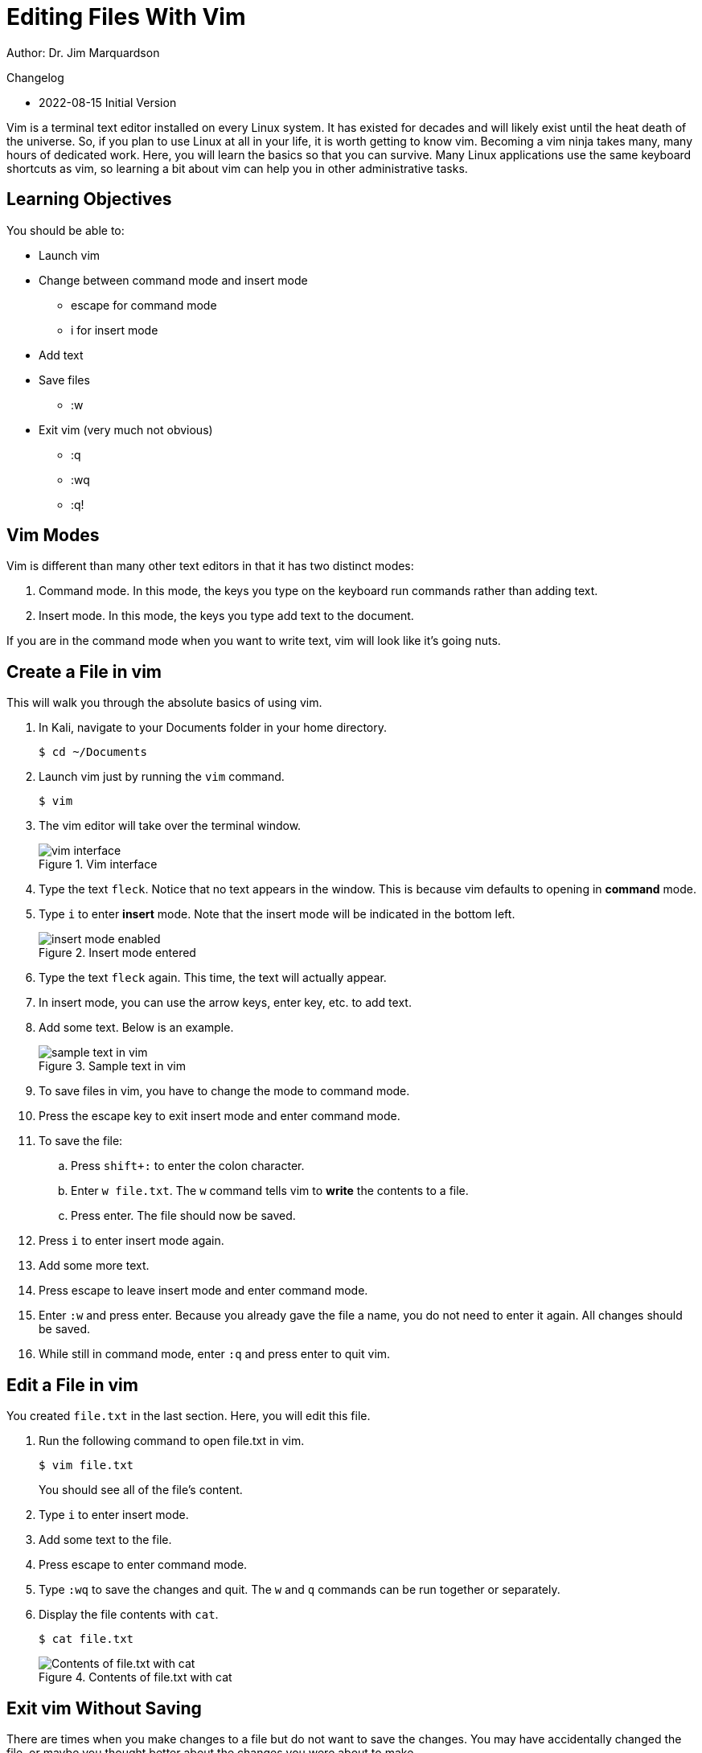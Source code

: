 = Editing Files With Vim

Author: Dr. Jim Marquardson

Changelog

* 2022-08-15 Initial Version

Vim is a terminal text editor installed on every Linux system. It has existed for decades and will likely exist until the heat death of the universe. So, if you plan to use Linux at all in your life, it is worth getting to know vim. Becoming a vim ninja takes many, many hours of dedicated work. Here, you will learn the basics so that you can survive. Many Linux applications use the same keyboard shortcuts as vim, so learning a bit about vim can help you in other administrative tasks.

== Learning Objectives

You should be able to:

* Launch vim
* Change between command mode and insert mode
** escape for command mode
** i for insert mode
* Add text
* Save files
** :w
* Exit vim (very much not obvious)
** :q
** :wq
** :q!

== Vim Modes

Vim is different than many other text editors in that it has two distinct modes:

1. Command mode. In this mode, the keys you type on the keyboard run commands rather than adding text.
2. Insert mode. In this mode, the keys you type add text to the document.

If you are in the command mode when you want to write text, vim will look like it's going nuts.

== Create a File in vim

This will walk you through the absolute basics of using vim.

. In Kali, navigate to your Documents folder in your home directory.
+
----
$ cd ~/Documents
----
. Launch vim just by running the `vim` command.
+
----
$ vim
----
. The vim editor will take over the terminal window.
+
.Vim interface
image::vim-just-launched.png[vim interface]
. Type the text `fleck`. Notice that no text appears in the window. This is because vim defaults to opening in *command* mode.
. Type `i` to enter *insert* mode. Note that the insert mode will be indicated in the bottom left.
+
.Insert mode entered
image::insert-mode-label.png[insert mode enabled]
. Type the text `fleck` again. This time, the text will actually appear.
. In insert mode, you can use the arrow keys, enter key, etc. to add text.
. Add some text. Below is an example.
+
.Sample text in vim
image::vim-sample-text-entered.png[sample text in vim]
. To save files in vim, you have to change the mode to command mode.
. Press the escape key to exit insert mode and enter command mode.
. To save the file:
.. Press `shift+:` to enter the colon character.
.. Enter `w file.txt`. The `w` command tells vim to *write* the contents to a file.
.. Press enter. The file should now be saved.
. Press `i` to enter insert mode again.
. Add some more text.
. Press escape to leave insert mode and enter command mode.
. Enter `:w` and press enter. Because you already gave the file a name, you do not need to enter it again. All changes should be saved.
. While still in command mode, enter `:q` and press enter to quit vim.

== Edit a File in vim

You created `file.txt` in the last section. Here, you will edit this file.

. Run the following command to open file.txt in vim.
+
----
$ vim file.txt
----
+
You should see all of the file's content.
. Type `i` to enter insert mode.
. Add some text to the file.
. Press escape to enter command mode.
. Type `:wq` to save the changes and quit. The `w` and `q` commands can be run together or separately.
. Display the file contents with `cat`.
+
----
$ cat file.txt
----
+
.Contents of file.txt with cat
image::cat-file-txt.png[Contents of file.txt with cat]

== Exit vim Without Saving

There are times when you make changes to a file but do not want to save the changes. You may have accidentally changed the file, or maybe you thought better about the changes you were about to make.

. Edit file.txt with vim again.
+
----
$ vim file.txt
----
. Type `i` to enter insert mode.
. Change some text.
. Press escape to enter command mode.
. Type `:q!` to quit vim. Notice that the `w` command was omitted because we do not want to write the changes to disk. The `q` command quits vim. The exclamation point (`!`) tells vim to ignore any unsaved changes.

== Power of vim

At this point, you might think that the people who made vim are either crazy or masochists. But these exercises only touch on the most basic vim functionality. By separating command mode and insert mode, vim can do very powerful things to make editing text efficient.

There are many ways to learn more advanced vim features. One fun resource is https://vim-adventures.com/.

== Reflection

* What text editors do you prefer?
* Why would it be worth investing time in learning a text editor?
